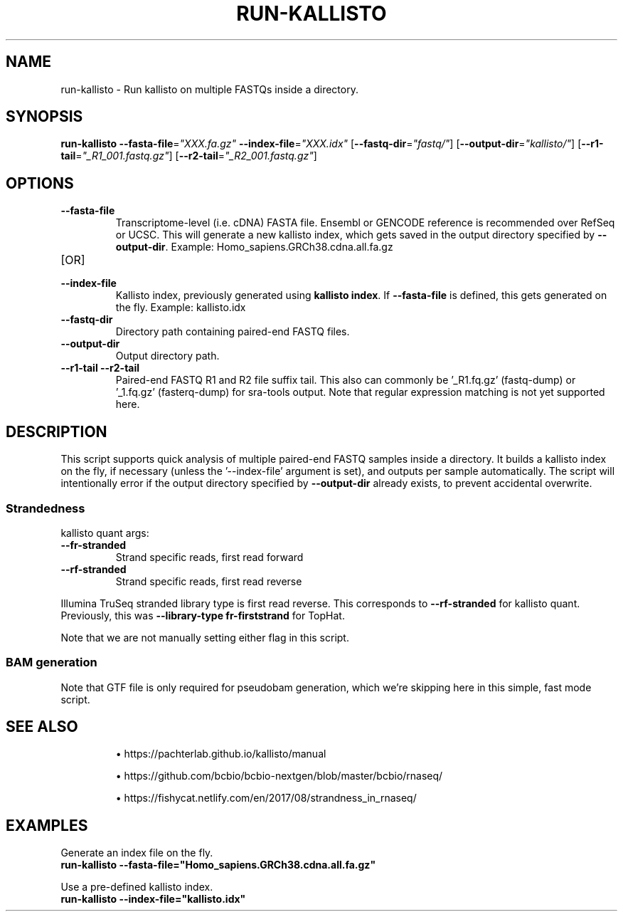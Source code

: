.TH RUN-KALLISTO 1 2019-12-11 Bash
.SH NAME
run-kallisto \-
Run kallisto on multiple FASTQs inside a directory.
.SH SYNOPSIS
.B run-kallisto
\fB\-\-fasta-file\fP=\fI"XXX.fa.gz"\fP
\fB\-\-index-file\fP=\fI"XXX.idx"\fP
[\fB\-\-fastq-dir\fP=\fI"fastq/"\fP]
[\fB\-\-output-dir\fP=\fI"kallisto/"\fP]
[\fB--r1-tail\fP=\fI"_R1_001.fastq.gz"\fP]
[\fB--r2-tail\fP=\fI"_R2_001.fastq.gz"\fP]
.SH OPTIONS
.TP
.B \-\-fasta-file
Transcriptome-level (i.e. cDNA) FASTA file.
Ensembl or GENCODE reference is recommended over RefSeq or UCSC.
This will generate a new kallisto index, which gets saved in the output directory specified by \fB--output-dir\fP.
Example: Homo_sapiens.GRCh38.cdna.all.fa.gz
.TP
[OR]
.TP
.B \-\-index-file
Kallisto index, previously generated using \fBkallisto index\fP.
If \fB--fasta-file\fP is defined, this gets generated on the fly.
Example: kallisto.idx
.TP
.B \-\-fastq-dir
Directory path containing paired-end FASTQ files.
.TP
.B \-\-output-dir
Output directory path.
.TP
.B \-\-r1-tail \-\-r2-tail
Paired-end FASTQ R1 and R2 file suffix tail.
This also can commonly be '_R1.fq.gz' (fastq-dump) or '_1.fq.gz' (fasterq-dump) for sra-tools output.
Note that regular expression matching is not yet supported here.
.SH DESCRIPTION
This script supports quick analysis of multiple paired-end FASTQ samples
inside a directory.
It builds a kallisto index on the fly, if necessary
(unless the '--index-file' argument is set),
and outputs per sample automatically.
The script will intentionally error if the output directory specified by
\fB--output-dir\fP already exists, to prevent accidental overwrite.
.SS Strandedness
.PP
kallisto quant args:
.TP
\fB--fr-stranded\fP
Strand specific reads, first read forward
.TP
\fB--rf-stranded\fP
Strand specific reads, first read reverse
.PP
Illumina TruSeq stranded library type is first read reverse.
This corresponds to \fB--rf-stranded\fP for kallisto quant.
Previously, this was \fB--library-type fr-firststrand\fP for TopHat.
.PP
Note that we are not manually setting either flag in this script.
.SS BAM generation
Note that GTF file is only required for pseudobam generation,
which we're skipping here in this simple, fast mode script.
.SH SEE ALSO
.IP
\(bu https://pachterlab.github.io/kallisto/manual
.IP
\(bu https://github.com/bcbio/bcbio-nextgen/blob/master/bcbio/rnaseq/
.IP
\(bu https://fishycat.netlify.com/en/2017/08/strandness_in_rnaseq/
.SH EXAMPLES
.nf
Generate an index file on the fly.
.B run-kallisto --fasta-file="Homo_sapiens.GRCh38.cdna.all.fa.gz"
.PP
Use a pre-defined kallisto index.
.B run-kallisto --index-file="kallisto.idx"
.fi
